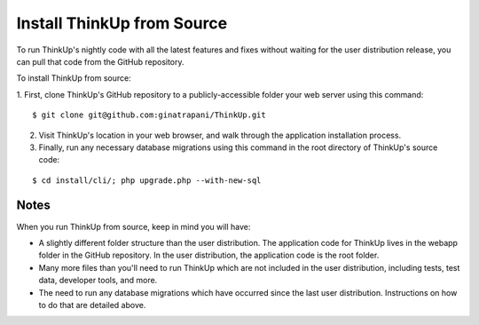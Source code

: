 Install ThinkUp from Source
===========================

To run ThinkUp's nightly code with all the latest features and fixes without waiting for the user distribution release,
you can pull that code from the GitHub repository.

To install ThinkUp from source:

1. First, clone ThinkUp's GitHub repository to a publicly-accessible folder your web server
using this command:

::

    $ git clone git@github.com:ginatrapani/ThinkUp.git

2. Visit ThinkUp's location in your web browser, and walk through the application installation process.

3. Finally, run any necessary database migrations using this command in the root directory of ThinkUp's source code:

::

    $ cd install/cli/; php upgrade.php --with-new-sql

Notes
-----

When you run ThinkUp from source, keep in mind you will have:

* A slightly different folder structure than the user distribution. The application code for ThinkUp lives in 
  the webapp folder in the GitHub repository. In the user distribution, the application code is the root folder.
* Many more files than you'll need to run ThinkUp which are not included in the user distribution, including tests,
  test data, developer tools, and more.
* The need to run any database migrations which have occurred since the last user distribution. Instructions on how
  to do that are detailed above. 

